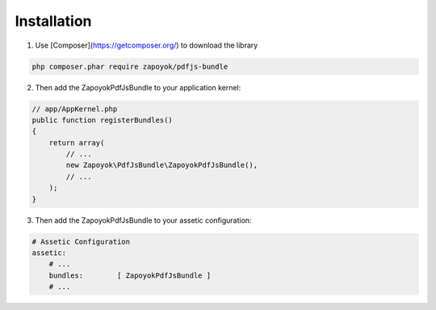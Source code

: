 
Installation
============

1) Use [Composer](https://getcomposer.org/) to download the library

.. code-block:: bash

    php composer.phar require zapoyok/pdfjs-bundle

2) Then add the ZapoyokPdfJsBundle to your application kernel:

.. code-block:: php

    // app/AppKernel.php
    public function registerBundles()
    {
        return array(
            // ...
            new Zapoyok\PdfJsBundle\ZapoyokPdfJsBundle(),
            // ...
        );
    }

3) Then add the ZapoyokPdfJsBundle to your assetic configuration:

.. code-block:: yaml

    # Assetic Configuration
    assetic:
        # ...
        bundles:        [ ZapoyokPdfJsBundle ]
        # ...

